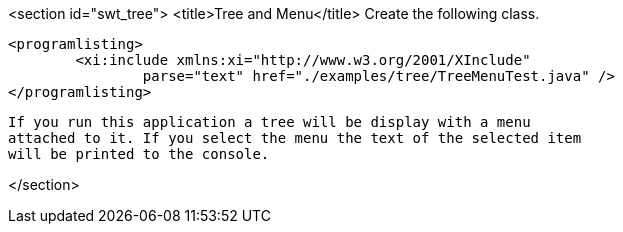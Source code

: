 <section id="swt_tree">
	<title>Tree and Menu</title>
	 Create the following class. 
	
		<programlisting>
			<xi:include xmlns:xi="http://www.w3.org/2001/XInclude"
				parse="text" href="./examples/tree/TreeMenuTest.java" />
		</programlisting>
	
	 If you run this application a tree will be display with a menu
		attached to it. If you select the menu the text of the selected item
		will be printed to the console. 
	
</section>